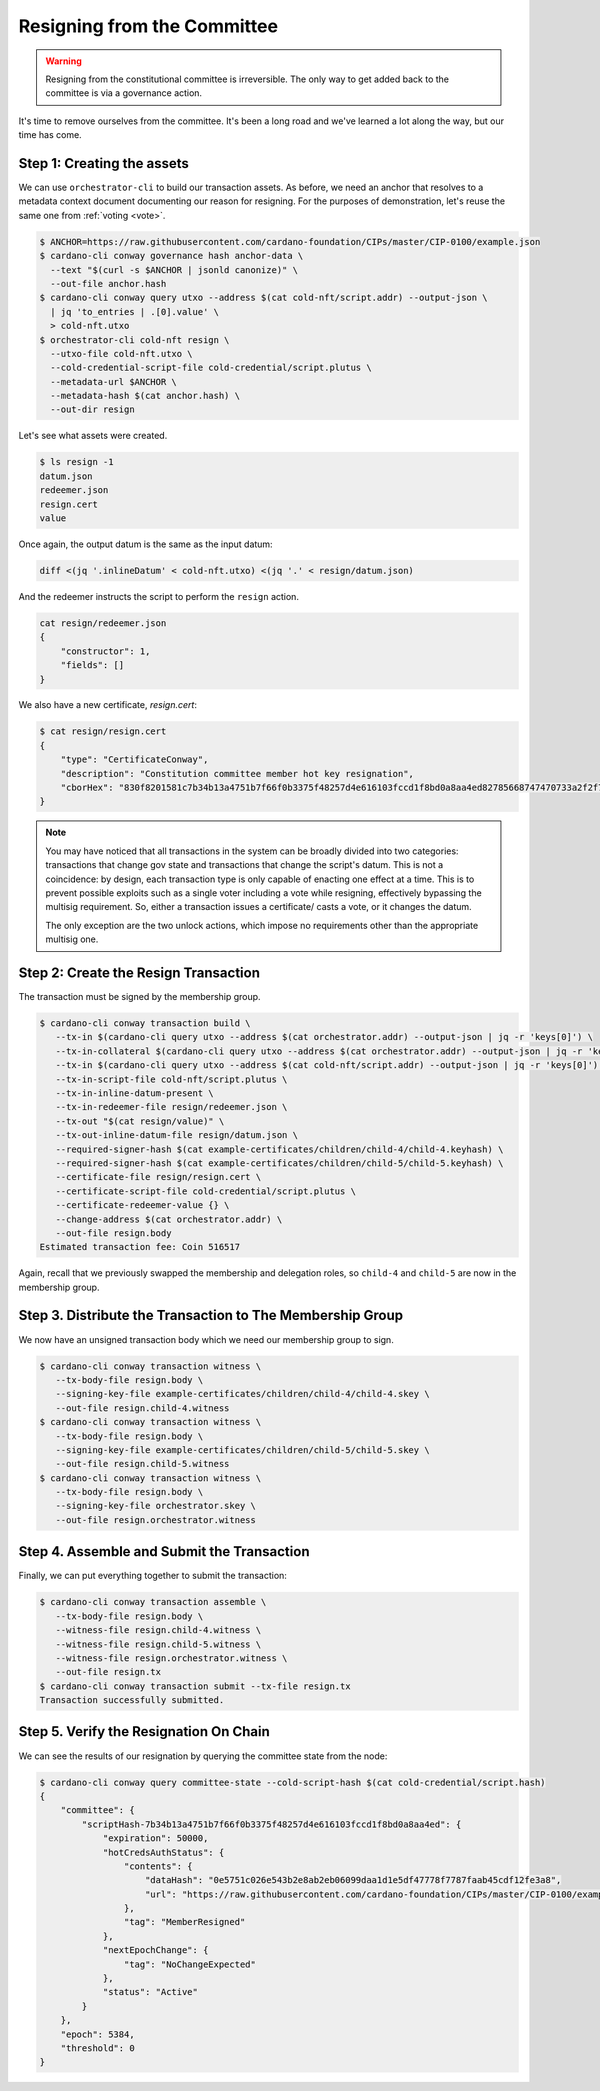 .. _resign:

Resigning from the Committee
============================

.. warning::
   Resigning from the constitutional committee is irreversible. The only way to
   get added back to the committee is via a governance action.

It's time to remove ourselves from the committee. It's been a long road and
we've learned a lot along the way, but our time has come.

Step 1: Creating the assets
---------------------------

We can use ``orchestrator-cli`` to build our transaction assets. As before, we
need an anchor that resolves to a metadata context document documenting our
reason for resigning. For the purposes of demonstration, let's reuse the same
one from :ref:`voting <vote>`.

.. code-block:: bash

   $ ANCHOR=https://raw.githubusercontent.com/cardano-foundation/CIPs/master/CIP-0100/example.json
   $ cardano-cli conway governance hash anchor-data \
     --text "$(curl -s $ANCHOR | jsonld canonize)" \
     --out-file anchor.hash
   $ cardano-cli conway query utxo --address $(cat cold-nft/script.addr) --output-json \
     | jq 'to_entries | .[0].value' \
     > cold-nft.utxo
   $ orchestrator-cli cold-nft resign \
     --utxo-file cold-nft.utxo \
     --cold-credential-script-file cold-credential/script.plutus \
     --metadata-url $ANCHOR \
     --metadata-hash $(cat anchor.hash) \
     --out-dir resign

Let's see what assets were created.

.. code-block:: bash

   $ ls resign -1
   datum.json
   redeemer.json
   resign.cert
   value

Once again, the output datum is the same as the input datum:

.. code-block:: bash

   diff <(jq '.inlineDatum' < cold-nft.utxo) <(jq '.' < resign/datum.json)

And the redeemer instructs the script to perform the ``resign`` action.

.. code-block:: bash

   cat resign/redeemer.json
   {
       "constructor": 1,
       "fields": []
   }

We also have a new certificate, `resign.cert`:

.. code-block:: bash

   $ cat resign/resign.cert
   {
       "type": "CertificateConway",
       "description": "Constitution committee member hot key resignation",
       "cborHex": "830f8201581c7b34b13a4751b7f66f0b3375f48257d4e616103fccd1f8bd0a8aa4ed82785668747470733a2f2f7261772e67697468756275736572636f6e74656e742e636f6d2f63617264616e6f2d666f756e646174696f6e2f434950732f6d61737465722f4349502d303130302f6578616d706c652e6a736f6e58200e5751c026e543b2e8ab2eb06099daa1d1e5df47778f7787faab45cdf12fe3a8"
   }

.. note::
   You may have noticed that all transactions in the system can be broadly
   divided into two categories: transactions that change gov state and
   transactions that change the script's datum. This is not a coincidence: by
   design, each transaction type is only capable of enacting one effect at a
   time. This is to prevent possible exploits such as a single voter including
   a vote while resigning, effectively bypassing the multisig requirement. So,
   either a transaction issues a certificate/ casts a vote, or it changes the
   datum.

   The only exception are the two unlock actions, which impose no requirements
   other than the appropriate multisig one.


Step 2: Create the Resign Transaction
-------------------------------------

The transaction must be signed by the membership group.

.. code-block:: bash

   $ cardano-cli conway transaction build \
      --tx-in $(cardano-cli query utxo --address $(cat orchestrator.addr) --output-json | jq -r 'keys[0]') \
      --tx-in-collateral $(cardano-cli query utxo --address $(cat orchestrator.addr) --output-json | jq -r 'keys[0]') \
      --tx-in $(cardano-cli query utxo --address $(cat cold-nft/script.addr) --output-json | jq -r 'keys[0]') \
      --tx-in-script-file cold-nft/script.plutus \
      --tx-in-inline-datum-present \
      --tx-in-redeemer-file resign/redeemer.json \
      --tx-out "$(cat resign/value)" \
      --tx-out-inline-datum-file resign/datum.json \
      --required-signer-hash $(cat example-certificates/children/child-4/child-4.keyhash) \
      --required-signer-hash $(cat example-certificates/children/child-5/child-5.keyhash) \
      --certificate-file resign/resign.cert \
      --certificate-script-file cold-credential/script.plutus \
      --certificate-redeemer-value {} \
      --change-address $(cat orchestrator.addr) \
      --out-file resign.body
   Estimated transaction fee: Coin 516517

Again, recall that we previously swapped the membership and delegation roles,
so ``child-4`` and ``child-5`` are now in the membership group.

Step 3. Distribute the Transaction to The Membership Group
----------------------------------------------------------

We now have an unsigned transaction body which we need our membership group to
sign.

.. code-block:: bash

   $ cardano-cli conway transaction witness \
      --tx-body-file resign.body \
      --signing-key-file example-certificates/children/child-4/child-4.skey \
      --out-file resign.child-4.witness
   $ cardano-cli conway transaction witness \
      --tx-body-file resign.body \
      --signing-key-file example-certificates/children/child-5/child-5.skey \
      --out-file resign.child-5.witness
   $ cardano-cli conway transaction witness \
      --tx-body-file resign.body \
      --signing-key-file orchestrator.skey \
      --out-file resign.orchestrator.witness

Step 4. Assemble and Submit the Transaction
-------------------------------------------

Finally, we can put everything together to submit the transaction:

.. code-block:: bash

   $ cardano-cli conway transaction assemble \
      --tx-body-file resign.body \
      --witness-file resign.child-4.witness \
      --witness-file resign.child-5.witness \
      --witness-file resign.orchestrator.witness \
      --out-file resign.tx
   $ cardano-cli conway transaction submit --tx-file resign.tx
   Transaction successfully submitted.

Step 5. Verify the Resignation On Chain
---------------------------------------

We can see the results of our resignation by querying the committee state from
the node:

.. code-block:: bash

   $ cardano-cli conway query committee-state --cold-script-hash $(cat cold-credential/script.hash)
   {
       "committee": {
           "scriptHash-7b34b13a4751b7f66f0b3375f48257d4e616103fccd1f8bd0a8aa4ed": {
               "expiration": 50000,
               "hotCredsAuthStatus": {
                   "contents": {
                       "dataHash": "0e5751c026e543b2e8ab2eb06099daa1d1e5df47778f7787faab45cdf12fe3a8",
                       "url": "https://raw.githubusercontent.com/cardano-foundation/CIPs/master/CIP-0100/example.json"
                   },
                   "tag": "MemberResigned"
               },
               "nextEpochChange": {
                   "tag": "NoChangeExpected"
               },
               "status": "Active"
           }
       },
       "epoch": 5384,
       "threshold": 0
   }
